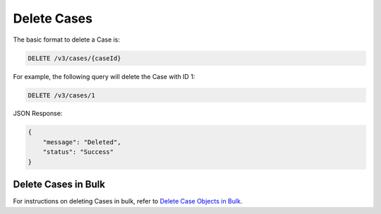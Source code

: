 Delete Cases
------------

The basic format to delete a Case is:

.. code::

    DELETE /v3/cases/{caseId}

For example, the following query will delete the Case with ID 1:

.. code::

    DELETE /v3/cases/1

JSON Response:

.. code:: json

    {
        "message": "Deleted",
        "status": "Success"
    }

Delete Cases in Bulk
^^^^^^^^^^^^^^^^^^^^

For instructions on deleting Cases in bulk, refer to `Delete Case Objects in Bulk <https://docs.threatconnect.com/en/latest/rest_api/v3/bulk_delete.html>`_.
